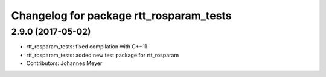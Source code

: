 ^^^^^^^^^^^^^^^^^^^^^^^^^^^^^^^^^^^^^^^^
Changelog for package rtt_rosparam_tests
^^^^^^^^^^^^^^^^^^^^^^^^^^^^^^^^^^^^^^^^

2.9.0 (2017-05-02)
------------------
* rtt_rosparam_tests: fixed compilation with C++11
* rtt_rosparam_tests: added new test package for rtt_rosparam
* Contributors: Johannes Meyer
